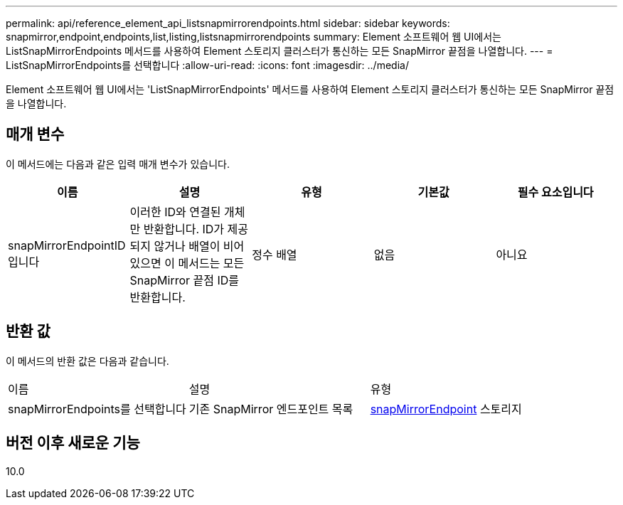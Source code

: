 ---
permalink: api/reference_element_api_listsnapmirrorendpoints.html 
sidebar: sidebar 
keywords: snapmirror,endpoint,endpoints,list,listing,listsnapmirrorendpoints 
summary: Element 소프트웨어 웹 UI에서는 ListSnapMirrorEndpoints 메서드를 사용하여 Element 스토리지 클러스터가 통신하는 모든 SnapMirror 끝점을 나열합니다. 
---
= ListSnapMirrorEndpoints를 선택합니다
:allow-uri-read: 
:icons: font
:imagesdir: ../media/


[role="lead"]
Element 소프트웨어 웹 UI에서는 'ListSnapMirrorEndpoints' 메서드를 사용하여 Element 스토리지 클러스터가 통신하는 모든 SnapMirror 끝점을 나열합니다.



== 매개 변수

이 메서드에는 다음과 같은 입력 매개 변수가 있습니다.

|===
| 이름 | 설명 | 유형 | 기본값 | 필수 요소입니다 


 a| 
snapMirrorEndpointID입니다
 a| 
이러한 ID와 연결된 개체만 반환합니다. ID가 제공되지 않거나 배열이 비어 있으면 이 메서드는 모든 SnapMirror 끝점 ID를 반환합니다.
 a| 
정수 배열
 a| 
없음
 a| 
아니요

|===


== 반환 값

이 메서드의 반환 값은 다음과 같습니다.

|===


| 이름 | 설명 | 유형 


 a| 
snapMirrorEndpoints를 선택합니다
 a| 
기존 SnapMirror 엔드포인트 목록
 a| 
xref:reference_element_api_snapmirrorendpoint.adoc[snapMirrorEndpoint] 스토리지

|===


== 버전 이후 새로운 기능

10.0
